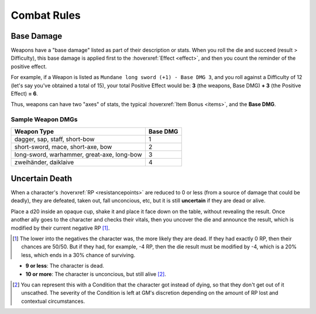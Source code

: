 Combat Rules
------------

Base Damage
===========

Weapons have a "base damage" listed as part of their description or stats. When you roll the die and succeed (result > Difficulty), this base damage is applied first to the :hoverxref:`Effect <effect>`, and then you count the reminder of the positive effect. 

For example, if a Weapon is listed as ``Mundane long sword (+1) - Base DMG 3``, and you roll against a Difficulty of 12 (let's say you've obtained a total of 15), your total Positive Effect would be: **3** (the weapons, Base DMG) **+ 3** (the Positive Effect) **= 6**.

Thus, weapons can have two "axes" of stats, the typical :hoverxref:`Item Bonus <items>`, and the **Base DMG**.

Sample Weapon DMGs
~~~~~~~~~~~~~~~~~~

+--------------------------------------------+----------+
| Weapon Type                                | Base DMG |
+============================================+==========+
| dagger, sap, staff, short-bow              |     1    |
+--------------------------------------------+----------+
| short-sword, mace, short-axe, bow          |     2    |
+--------------------------------------------+----------+
| long-sword, warhammer, great-axe, long-bow |     3    |
+--------------------------------------------+----------+
| zweihänder, daiklaive                      |     4    |
+--------------------------------------------+----------+

Uncertain Death
===============

When a character's :hoverxref:`RP <resistancepoints>` are reduced to 0 or less (from a source of damage that could be deadly), they are defeated, taken out, fall unconcious, etc, but it is still **uncertain** if they are dead or alive.

Place a d20 inside an opaque cup, shake it and place it face down on the table, without revealing the result. Once another ally goes to the character and checks their vitals, then you uncover the die and announce the result, which is modified by their current negative RP [#]_.

.. [#] The lower into the negatives the character was, the more likely they are dead. If they had exactly 0 RP, then their chances are 50/50. But if they had, for example, -4 RP, then the die result must be modified by -4, which is a 20% less, which ends in a 30% chance of surviving.

- **9 or less**: The character is dead.
- **10 or more**: The character is unconcious, but still alive [#]_.

.. [#] You can represent this with a Condition that the character got instead of dying, so that they don't get out of it unscathed. The severity of the Condition is left at GM's discretion depending on the amount of RP lost and contextual circumstances.